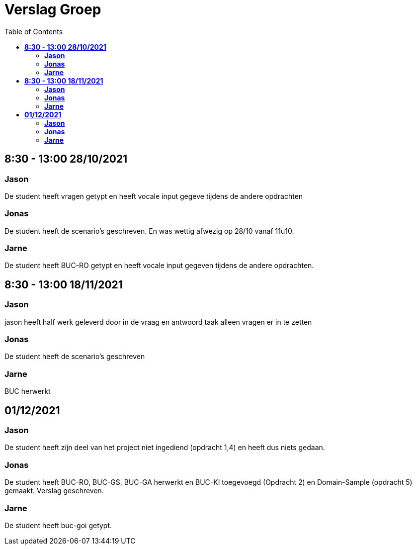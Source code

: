 
= Verslag Groep
:toc:

== *8:30 - 13:00 28/10/2021*
=== *Jason*
De student heeft vragen getypt en heeft vocale input gegeve tijdens de andere opdrachten

=== *Jonas*
De student heeft de scenario's geschreven. En was wettig afwezig op 28/10 vanaf 11u10.

=== *Jarne*
De student heeft BUC-RO getypt en heeft vocale input gegeven tijdens de andere opdrachten.

== *8:30 - 13:00 18/11/2021*

=== *Jason*
jason heeft half werk geleverd door in de vraag en antwoord taak alleen vragen er in te zetten

=== *Jonas*
De student heeft de scenario's geschreven

=== *Jarne*
BUC herwerkt

== *01/12/2021*
=== *Jason*
De student heeft zijn deel van het project niet ingediend (opdracht 1,4) en heeft dus niets gedaan.

=== *Jonas*
De student heeft BUC-RO, BUC-GS, BUC-GA herwerkt en BUC-KI toegevoegd (Opdracht 2) en Domain-Sample (opdracht 5) gemaakt.
Verslag geschreven.

=== *Jarne*
De student heeft buc-goi getypt.